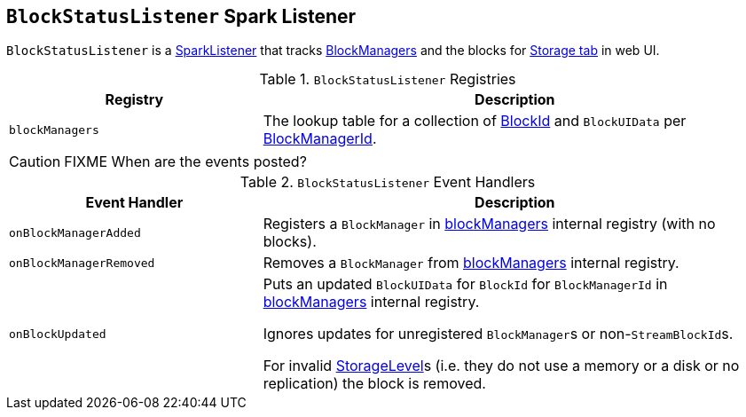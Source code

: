 == [[BlockStatusListener]] `BlockStatusListener` Spark Listener

`BlockStatusListener` is a link:spark-SparkListener.adoc[SparkListener] that tracks link:spark-blockmanager.adoc[BlockManagers] and the blocks for link:spark-webui-storage.adoc[Storage tab] in web UI.

.`BlockStatusListener` Registries
[cols="1,2",options="header",width="100%"]
|======================
| Registry | Description
| [[blockManagers]] `blockManagers` | The lookup table for a collection of link:spark-blockdatamanager.adoc[BlockId] and `BlockUIData` per link:spark-blockmanager.adoc#BlockManagerId[BlockManagerId].
|======================

CAUTION: FIXME When are the events posted?

.`BlockStatusListener` Event Handlers
[cols="1,2",options="header",width="100%"]
|======================
| Event Handler | Description

| `onBlockManagerAdded` | Registers a `BlockManager` in <<blockManagers, blockManagers>> internal registry (with no blocks).

| `onBlockManagerRemoved` | Removes a `BlockManager` from <<blockManagers, blockManagers>> internal registry.

| `onBlockUpdated` | Puts an updated `BlockUIData` for `BlockId` for `BlockManagerId` in <<blockManagers, blockManagers>> internal registry.

Ignores updates for unregistered ``BlockManager``s or non-``StreamBlockId``s.

For invalid link:spark-rdd-StorageLevel.adoc[StorageLevel]s (i.e. they do not use a memory or a disk or no replication) the block is removed.
|======================
